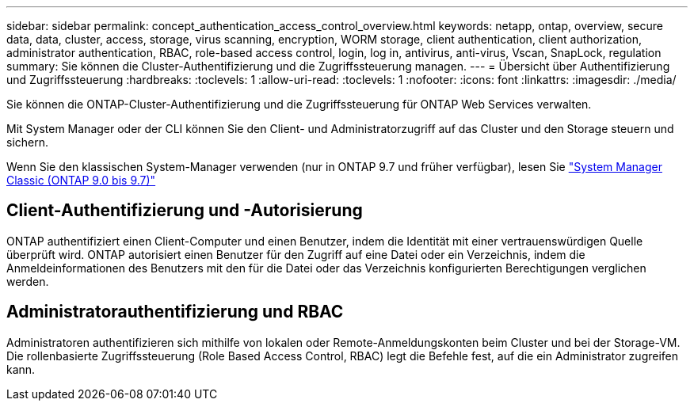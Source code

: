 ---
sidebar: sidebar 
permalink: concept_authentication_access_control_overview.html 
keywords: netapp, ontap, overview, secure data, data, cluster, access, storage, virus scanning, encryption, WORM storage, client authentication, client authorization, administrator authentication, RBAC, role-based access control, login, log in, antivirus, anti-virus, Vscan, SnapLock, regulation 
summary: Sie können die Cluster-Authentifizierung und die Zugriffssteuerung managen. 
---
= Übersicht über Authentifizierung und Zugriffssteuerung
:hardbreaks:
:toclevels: 1
:allow-uri-read: 
:toclevels: 1
:nofooter: 
:icons: font
:linkattrs: 
:imagesdir: ./media/


[role="lead"]
Sie können die ONTAP-Cluster-Authentifizierung und die Zugriffssteuerung für ONTAP Web Services verwalten.

Mit System Manager oder der CLI können Sie den Client- und Administratorzugriff auf das Cluster und den Storage steuern und sichern.

Wenn Sie den klassischen System-Manager verwenden (nur in ONTAP 9.7 und früher verfügbar), lesen Sie  https://docs.netapp.com/us-en/ontap-sm-classic/index.html["System Manager Classic (ONTAP 9.0 bis 9.7)"^]



== Client-Authentifizierung und -Autorisierung

ONTAP authentifiziert einen Client-Computer und einen Benutzer, indem die Identität mit einer vertrauenswürdigen Quelle überprüft wird. ONTAP autorisiert einen Benutzer für den Zugriff auf eine Datei oder ein Verzeichnis, indem die Anmeldeinformationen des Benutzers mit den für die Datei oder das Verzeichnis konfigurierten Berechtigungen verglichen werden.



== Administratorauthentifizierung und RBAC

Administratoren authentifizieren sich mithilfe von lokalen oder Remote-Anmeldungskonten beim Cluster und bei der Storage-VM. Die rollenbasierte Zugriffssteuerung (Role Based Access Control, RBAC) legt die Befehle fest, auf die ein Administrator zugreifen kann.

